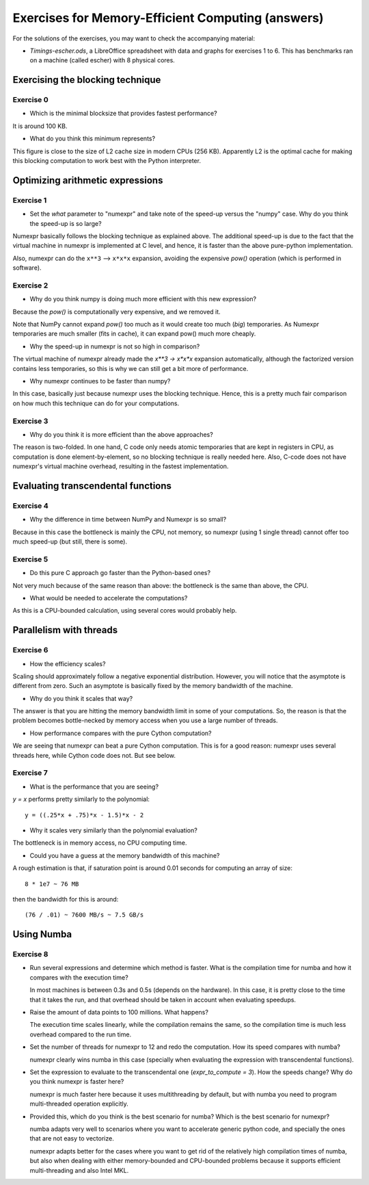 ==================================================
Exercises for Memory-Efficient Computing (answers)
==================================================

For the solutions of the exercises, you may want to check the
accompanying material:

- `Timings-escher.ods`, a LibreOffice spreadsheet with data and graphs
  for exercises 1 to 6.  This has benchmarks ran on a machine (called
  escher) with 8 physical cores.


Exercising the blocking technique
=================================

Exercise 0
~~~~~~~~~~

- Which is the minimal blocksize that provides fastest performance?

It is around 100 KB.

- What do you think this minimum represents?

This figure is close to the size of L2 cache size in modern CPUs
(256 KB).  Apparently L2 is the optimal cache for making this
blocking computation to work best with the Python interpreter.

Optimizing arithmetic expressions
=================================

Exercise 1
~~~~~~~~~~

- Set the `what` parameter to "numexpr" and take note of the speed-up
  versus the "numpy" case.  Why do you think the speed-up is so large?

Numexpr basically follows the blocking technique as explained above.
The additional speed-up is due to the fact that the virtual machine in
numexpr is implemented at C level, and hence, it is faster than the
above pure-python implementation.

Also, numexpr can do the ``x**3`` --> ``x*x*x`` expansion, avoiding the
expensive `pow()` operation (which is performed in software).

Exercise 2
~~~~~~~~~~

- Why do you think numpy is doing much more efficient with this new
  expression?

Because the `pow()` is computationally very expensive, and we removed it.

Note that NumPy cannot expand `pow()` too much as it would create too
much (*big*) temporaries. As Numexpr temporaries are much smaller
(fits in cache), it can expand pow() much more cheaply.

- Why the speed-up in numexpr is not so high in comparison?

The virtual machine of numexpr already made the `x**3 -> x*x*x` expansion
automatically, although the factorized version contains less temporaries, so
this is why we can still get a bit more of performance.

- Why numexpr continues to be faster than numpy?

In this case, basically just because numexpr uses the blocking
technique. Hence, this is a pretty much fair comparison on how much
this technique can do for your computations.

Exercise 3
~~~~~~~~~~

- Why do you think it is more efficient than the above approaches?

The reason is two-folded. In one hand, C code only needs atomic
temporaries that are kept in registers in CPU, as computation is done
element-by-element, so no blocking technique is really needed here.
Also, C-code does not have numexpr's virtual machine overhead,
resulting in the fastest implementation.

Evaluating transcendental functions
===================================

Exercise 4
~~~~~~~~~~

- Why the difference in time between NumPy and Numexpr is so small?

Because in this case the bottleneck is mainly the CPU, not memory, so numexpr
(using 1 single thread) cannot offer too much speed-up (but still, there is
some).

Exercise 5
~~~~~~~~~~

- Do this pure C approach go faster than the Python-based ones?

Not very much because of the same reason than above: the bottleneck is
the same than above, the CPU.

- What would be needed to accelerate the computations?

As this is a CPU-bounded calculation, using several cores would probably
help.

Parallelism with threads
========================

Exercise 6
~~~~~~~~~~

- How the efficiency scales?

Scaling should approximately follow a negative exponential
distribution. However, you will notice that the asymptote is different
from zero. Such an asymptote is basically fixed by the memory bandwidth
of the machine.

- Why do you think it scales that way?

The answer is that you are hitting the memory bandwidth limit in some of
your computations. So, the reason is that the problem becomes
bottle-necked by memory access when you use a large number of threads.

- How performance compares with the pure Cython computation?

We are seeing that numexpr can beat a pure Cython computation. This is
for a good reason: numexpr uses several threads here, while Cython code
does not.  But see below.

Exercise 7
~~~~~~~~~~

- What is the performance that you are seeing?

`y = x` performs pretty similarly to the polynomial::

       y = ((.25*x + .75)*x - 1.5)*x - 2

- Why it scales very similarly than the polynomial evaluation?

The bottleneck is in memory access, no CPU computing time.

- Could you have a guess at the memory bandwidth of this machine?

A rough estimation is that, if saturation point is around 0.01 seconds
for computing an array of size::

   8 * 1e7 ~ 76 MB

then the bandwidth for this is around::

   (76 / .01) ~ 7600 MB/s ~ 7.5 GB/s


Using Numba
===========

Exercise 8
~~~~~~~~~~

- Run several expressions and determine which method is faster.  What is
  the compilation time for numba and how it compares with the execution
  time?

  In most machines is between 0.3s and 0.5s (depends on the hardware).
  In this case, it is pretty close to the time that it takes the run,
  and that overhead should be taken in account when evaluating speedups.

- Raise the amount of data points to 100 millions.  What happens?

  The execution time scales linearly, while the compilation remains the
  same, so the compilation time is much less overhead compared to the
  run time.

- Set the number of threads for numexpr to 12 and redo the computation.
  How its speed compares with numba?

  numexpr clearly wins numba in this case (specially when evaluating the
  expression with transcendental functions).

- Set the expression to evaluate to the transcendental one
  (`expr_to_compute = 3`).  How the speeds change?  Why do you think
  numexpr is faster here?

  numexpr is much faster here because it uses multithreading by
  default, but with numba you need to program multi-threaded operation
  explicitly.

- Provided this, which do you think is the best scenario for numba?
  Which is the best scenario for numexpr?

  numba adapts very well to scenarios where you want to accelerate
  generic python code, and specially the ones that are not easy to
  vectorize.

  numexpr adapts better for the cases where you want to get rid of the
  relatively high compilation times of numba, but also when dealing
  with either memory-bounded and CPU-bounded problems because it
  supports efficient multi-threading and also Intel MKL.
